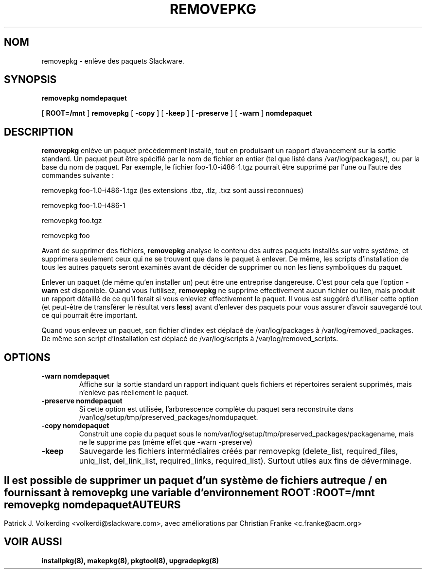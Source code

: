 .\" empty
.ds g 
.\" -*- nroff -*-
.\" empty
.ds G 
.de  Tp
.ie \\n(.$=0:((0\\$1)*2u>(\\n(.lu-\\n(.iu)) .TP
.el .TP "\\$1"
..
.\" Like TP, but if specified indent is more than half
.\" the current line-length - indent, use the default indent.
.\"*******************************************************************
.\"
.\" This file was generated with po4a. Translate the source file.
.\"
.\"*******************************************************************
.TH REMOVEPKG 8 "23 Nov 2001" "Slackware Version 8.1.0" 
.SH NOM
removepkg \- enlève des paquets Slackware.
.SH SYNOPSIS
\fBremovepkg\fP \fBnomdepaquet\fP
.LP
[ \fBROOT=/mnt\fP ] \fBremovepkg\fP [ \fB\-copy\fP ] [ \fB\-keep\fP ] [ \fB\-preserve\fP ] [
\fB\-warn\fP ] \fBnomdepaquet\fP
.SH DESCRIPTION
\fBremovepkg\fP enlève un paquet précédemment installé, tout en produisant un
rapport d'avancement sur la sortie standard. Un paquet peut être spécifié
par le nom de fichier en entier (tel que listé dans /var/log/packages/), ou
par la base du nom de paquet. Par exemple, le fichier foo\-1.0\-i486\-1.tgz
pourrait être supprimé par l'une ou l'autre des commandes suivante :

removepkg foo\-1.0\-i486\-1.tgz (les extensions .tbz, .tlz, .txz sont aussi
reconnues)

removepkg foo\-1.0\-i486\-1

removepkg foo.tgz

removepkg foo

Avant de supprimer des fichiers, \fBremovepkg\fP analyse le contenu des autres
paquets installés sur votre système, et supprimera seulement ceux qui ne se
trouvent que dans le paquet à enlever. De même, les scripts d'installation
de tous les autres paquets seront examinés avant de décider de supprimer ou
non les liens symboliques du paquet.
.LP
Enlever un paquet (de même qu'en installer un) peut être une entreprise
dangereuse. C'est pour cela que l'option \fB\-warn\fP est disponible. Quand vous
l'utilisez, \fBremovepkg\fP ne supprime effectivement aucun fichier ou lien,
mais produit un rapport détaillé de ce qu'il ferait si vous enleviez
effectivement le paquet. Il vous est suggéré d'utiliser cette option (et
peut\-être de transférer le résultat vers \fBless\fP) avant d'enlever des
paquets pour vous assurer d'avoir sauvegardé tout ce qui pourrait être
important.
.LP
Quand vous enlevez un paquet, son fichier d'index est déplacé de
/var/log/packages à /var/log/removed_packages. De même son script
d'installation est déplacé de /var/log/scripts à /var/log/removed_scripts.
.SH OPTIONS
.TP 
\fB\-warn nomdepaquet\fP
Affiche sur la sortie standard un rapport indiquant quels fichiers et
répertoires seraient supprimés, mais n'enlève pas réellement le paquet.
.TP 
\fB\-preserve nomdepaquet\fP
Si cette option est utilisée, l'arborescence complète du paquet sera
reconstruite dans /var/log/setup/tmp/preserved_packages/nomdupaquet.
.TP 
\fB\-copy nomdepaquet\fP
Construit une copie du paquet sous le
nom/var/log/setup/tmp/preserved_packages/packagename, mais ne le supprime
pas (même effet que \-warn \-preserve)
.TP 
\fB\-keep\fP
Sauvegarde les fichiers intermédiaires créés par removepkg (delete_list,
required_files, uniq_list, del_link_list, required_links, required_list).
Surtout utiles aux fins de déverminage.
.SH " "
Il est possible de supprimer un paquet d'un système de fichiers autre que /
en fournissant à \fBremovepkg\fP une variable d'environnement \fBROOT\fP :
.TP 
\fBROOT=/mnt removepkg nomdepaquet\fP

.SH AUTEURS
Patrick J. Volkerding <volkerdi@slackware.com>, avec améliorations
par Christian Franke <c.franke@acm.org>
.SH "VOIR AUSSI"
\fBinstallpkg(8),\fP \fBmakepkg(8),\fP \fBpkgtool(8),\fP \fBupgradepkg(8)\fP
